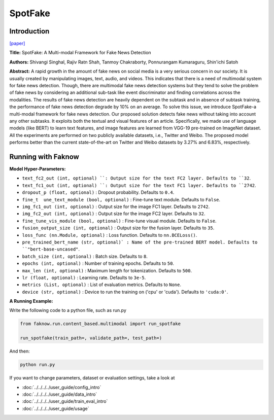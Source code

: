 SpotFake
========
Introduction
-------------
`[paper] <https://ieeexplore.ieee.org/document/8919302>`_

**Title:** SpotFake: A Multi-modal Framework for Fake News Detection

**Authors:** Shivangi Singhal, Rajiv Ratn Shah, Tanmoy Chakraborty, Ponnurangam Kumaraguru, Shin'ichi Satoh

**Abstract:** A rapid growth in the amount of fake news on social media is a very serious concern in our society. It is
usually created by manipulating images, text, audio, and videos. This indicates that there is a need of multimodal system
for fake news detection. Though, there are multimodal fake news detection systems but they tend to solve the problem of
fake news by considering an additional sub-task like event discriminator and finding correlations across the modalities.
The results of fake news detection are heavily dependent on the subtask and in absence of subtask training, the performance
of fake news detection degrade by 10% on an average. To solve this issue, we introduce SpotFake-a multi-modal framework
for fake news detection. Our proposed solution detects fake news without taking into account any other subtasks.
It exploits both the textual and visual features of an article. Specifically, we made use of language models (like BERT)
to learn text features, and image features are learned from VGG-19 pre-trained on ImageNet dataset. All the experiments
are performed on two publicly available datasets, i.e., Twitter and Weibo. The proposed model performs better than the
current state-of-the-art on Twitter and Weibo datasets by 3.27% and 6.83%, respectively.

.. image:: ../../../media/SpotFake.png
    :align: center

Running with Faknow
---------------------
**Model Hyper-Parameters:**

- ``text_fc2_out (int, optional) ``: Output size for the text FC2 layer. Defaults to ``32``.

- ``text_fc1_out (int, optional) ``: Output size for the text FC1 layer. Defaults to ``2742``.

- ``dropout_p (float, optional)`` : Dropout probability. Defaults to ``0.4``.

- ``fine_t  une_text_module (bool, optional)`` : Fine-tune text module. Defaults to ``False``.

- ``img_fc1_out (int, optional)`` : Output size for the image FC1 layer. Defaults to ``2742``.

- ``img_fc2_out (int, optional)`` : Output size for the image FC2 layer. Defaults to ``32``.

- ``fine_tune_vis_module (bool, optional)`` : Fine-tune visual module. Defaults to ``False``.

- ``fusion_output_size (int, optional)`` : Output size for the fusion layer. Defaults to ``35``.

- ``loss_func (nn.Module, optional)`` : Loss function. Defaults to ``nn.BCELoss()``.

- ``pre_trained_bert_name (str, optional)` : Name of the pre-trained BERT model. Defaults to ``"bert-base-uncased"``.

- ``batch_size (int, optional)`` : Batch size. Defaults to ``8``.

- ``epochs (int, optional)`` : Number of training epochs. Defaults to ``50``.

- ``max_len (int, optional)`` : Maximum length for tokenization. Defaults to ``500``.

- ``lr (float, optional)`` : Learning rate. Defaults to ``3e-5``.

- ``metrics (List, optional)`` : List of evaluation metrics. Defaults to ``None``.

- ``device (str, optional)`` : Device to run the training on ('cpu' or 'cuda'). Defaults to ``'cuda:0'``.

**A Running Example:**

Write the following code to a python file, such as run.py

.. code:: python

    from faknow.run.content_based.multimodal import run_spotfake

    run_spotfake(train_path=, validate_path=, test_path=)

And then:

.. code:: bash

   python run.py

If you want to change parameters, dataset or evaluation settings, take a look at

- :doc:`../../../../user_guide/config_intro`
- :doc:`../../../../user_guide/data_intro`
- :doc:`../../../../user_guide/train_eval_intro`
- :doc:`../../../../user_guide/usage`